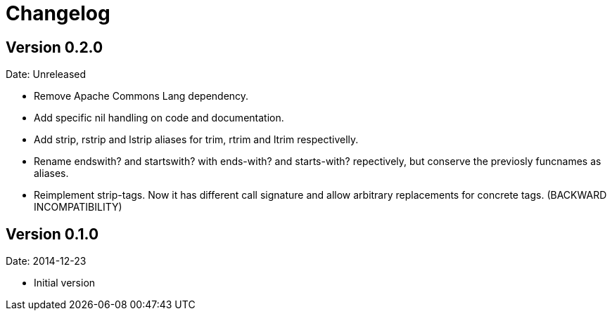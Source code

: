 = Changelog

== Version 0.2.0

Date: Unreleased

- Remove Apache Commons Lang dependency.
- Add specific nil handling on code and documentation.
- Add strip, rstrip and lstrip aliases for trim, rtrim and ltrim respectivelly.
- Rename endswith? and startswith? with ends-with? and starts-with? repectively,
  but conserve the previosly funcnames as aliases.
- Reimplement strip-tags. Now it has different call signature and allow arbitrary
  replacements for concrete tags. (BACKWARD INCOMPATIBILITY)


== Version 0.1.0

Date: 2014-12-23

- Initial version